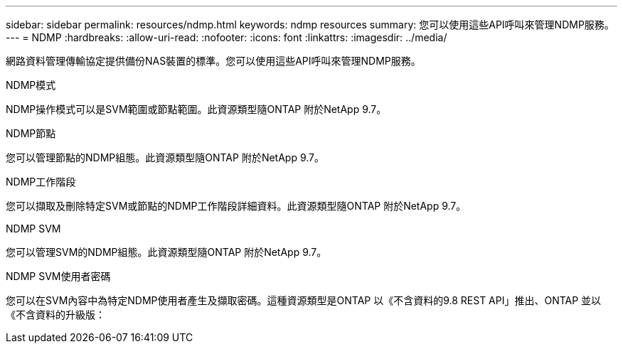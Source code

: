 ---
sidebar: sidebar 
permalink: resources/ndmp.html 
keywords: ndmp resources 
summary: 您可以使用這些API呼叫來管理NDMP服務。 
---
= NDMP
:hardbreaks:
:allow-uri-read: 
:nofooter: 
:icons: font
:linkattrs: 
:imagesdir: ../media/


[role="lead"]
網路資料管理傳輸協定提供備份NAS裝置的標準。您可以使用這些API呼叫來管理NDMP服務。

.NDMP模式
NDMP操作模式可以是SVM範圍或節點範圍。此資源類型隨ONTAP 附於NetApp 9.7。

.NDMP節點
您可以管理節點的NDMP組態。此資源類型隨ONTAP 附於NetApp 9.7。

.NDMP工作階段
您可以擷取及刪除特定SVM或節點的NDMP工作階段詳細資料。此資源類型隨ONTAP 附於NetApp 9.7。

.NDMP SVM
您可以管理SVM的NDMP組態。此資源類型隨ONTAP 附於NetApp 9.7。

.NDMP SVM使用者密碼
您可以在SVM內容中為特定NDMP使用者產生及擷取密碼。這種資源類型是ONTAP 以《不含資料的9.8 REST API」推出、ONTAP 並以《不含資料的升級版：

